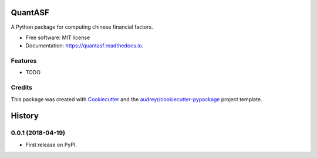 ========
QuantASF
========


.. image:: https://img.shields.io/pypi/v/quantasf.svg
        :target: https://pypi.python.org/pypi/quantasf

.. image:: https://img.shields.io/travis/Code37/quantasf.svg
        :target: https://travis-ci.org/Code37/quantasf

.. image:: https://readthedocs.org/projects/quantasf/badge/?version=latest
        :target: https://quantasf.readthedocs.io/en/latest/?badge=latest
        :alt: Documentation Status




A Python package for computing chinese financial factors.


* Free software: MIT license
* Documentation: https://quantasf.readthedocs.io.


Features
--------

* TODO

Credits
-------

This package was created with Cookiecutter_ and the `audreyr/cookiecutter-pypackage`_ project template.

.. _Cookiecutter: https://github.com/audreyr/cookiecutter
.. _`audreyr/cookiecutter-pypackage`: https://github.com/audreyr/cookiecutter-pypackage


=======
History
=======

0.0.1 (2018-04-19)
------------------

* First release on PyPI.


